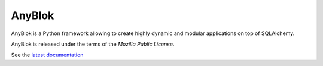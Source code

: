 .. This file is a part of the AnyBlok project
..
..    Copyright (C) 2014 Jean-Sebastien SUZANNE <jssuzanne@anybox.fr>
..
.. This Source Code Form is subject to the terms of the Mozilla Public License,
.. v. 2.0. If a copy of the MPL was not distributed with this file,You can
.. obtain one at http://mozilla.org/MPL/2.0/.

AnyBlok
=======

AnyBlok is a Python framework allowing to create highly dynamic and modular
applications on top of SQLAlchemy.

AnyBlok is released under the terms of the `Mozilla Public License`.

See the `latest documentation <http://docs.anyblok.org/>`_
